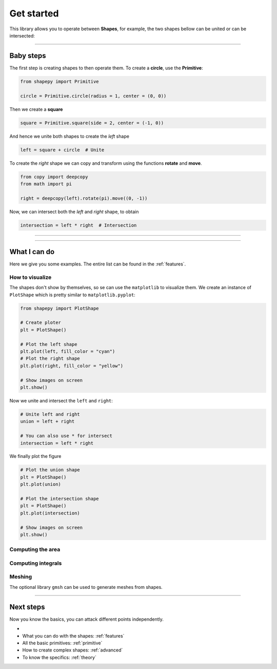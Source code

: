 .. _get_started:

===========
Get started
===========

This library allows you to operate between **Shapes**, for example, the two shapes bellow can be united or can be intersected:

.. figure:: ../img/bool2d/base.svg
   :width: 50%
   :alt: Superposition of two shapes
   :align: center

|pic1|  |pic2|

.. |pic1| image:: ../img/bool2d/union.svg
   :width: 49 %

.. |pic2| image:: ../img/bool2d/intersect.svg
   :width: 49 %

---------------------------------------------------

Baby steps
==========

The first step is creating shapes to then operate them.
To create a **circle**, use the **Primitive**:

.. code-block:: python

    from shapepy import Primitive

    circle = Primitive.circle(radius = 1, center = (0, 0))

.. figure:: ../img/logo/logo1.svg
   :width: 50%
   :alt: The created circle with radius 1 and center the origin
   :align: center

Then we create a **square**

.. code-block:: python

    square = Primitive.square(side = 2, center = (-1, 0))

.. figure:: ../img/logo/logo2.svg
   :width: 50%
   :alt: The created square of side 2 and center at (-1, 0)
   :align: center

And hence we unite both shapes to create the *left* shape

.. code-block:: python

    left = square + circle  # Unite

.. figure:: ../img/logo/logo3.svg
   :width: 50%
   :alt: The union between a square and a circle created before
   :align: center

To create the *right* shape we can copy and transform using the functions **rotate** and **move**.

.. code-block:: python

    from copy import deepcopy
    from math import pi
    
    right = deepcopy(left).rotate(pi).move((0, -1))

.. figure:: ../img/logo/logo5.svg
   :width: 50%
   :alt: The superposition of the left shape and the created right shape
   :align: center

Now, we can intersect both the *left* and *right* shape, to obtain

.. code-block:: python

    intersection = left * right  # Intersection

.. figure:: ../img/logo/logo_intersection.svg
   :width: 50%
   :alt: The intersection between the left and the right shape
   :align: center

------------------------------------------------------------------------------




-----------------------------------------------------------------------

What I can do
=============

Here we give you some examples. The entire list can be found in the :ref:`features`.

----------------
How to visualize
----------------

The shapes don't show by themselves, so se can use the ``matplotlib`` to visualize them.
We create an instance of ``PlotShape`` which is pretty similar to ``matplotlib.pyplot``:

.. code-block:: python

    from shapepy import PlotShape

    # Create ploter
    plt = PlotShape()
    
    # Plot the left shape
    plt.plot(left, fill_color = "cyan")
    # Plot the right shape
    plt.plot(right, fill_color = "yellow")
    
    # Show images on screen
    plt.show()

Now we unite and intersect the ``left`` and ``right``:

.. code-block:: python

    # Unite left and right
    union = left + right
    
    # You can also use * for intersect
    intersection = left * right

We finally plot the figure

.. code-block:: python

    # Plot the union shape
    plt = PlotShape()
    plt.plot(union)

    # Plot the intersection shape
    plt = PlotShape()
    plt.plot(intersection)

    # Show images on screen
    plt.show()

------------------
Computing the area
------------------

-------------------
Computing integrals
-------------------


-------
Meshing
-------

The optional library ``gmsh`` can be used to generate meshes from shapes.

-----------------------------------------------------------------------

Next steps
==========

Now you know the basics, you can attack different points independently.

* 
* What you can do with the shapes: :ref:`features`
* All the basic primitives: :ref:`primitive`
* How to create complex shapes: :ref:`advanced`
* To know the specifics: :ref:`theory`
